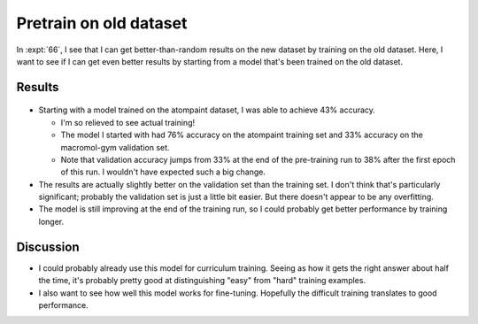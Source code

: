 ***********************
Pretrain on old dataset
***********************

In :expt:`66`, I see that I can get better-than-random results on the new 
dataset by training on the old dataset.  Here, I want to see if I can get even 
better results by starting from a model that's been trained on the old dataset.

Results
=======
.. figure:: pretrain.svg

- Starting with a model trained on the atompaint dataset, I was able to achieve 
  43% accuracy.

  - I'm so relieved to see actual training!

  - The model I started with had 76% accuracy on the atompaint training set and 
    33% accuracy on the macromol-gym validation set.

  - Note that validation accuracy jumps from 33% at the end of the pre-training 
    run to 38% after the first epoch of this run.  I wouldn't have expected 
    such a big change.

- The results are actually slightly better on the validation set than the 
  training set.  I don't think that's particularly significant; probably the 
  validation set is just a little bit easier.  But there doesn't appear to be 
  any overfitting.

- The model is still improving at the end of the training run, so I could 
  probably get better performance by training longer.

Discussion
==========
- I could probably already use this model for curriculum training.  Seeing as 
  how it gets the right answer about half the time, it's probably pretty good 
  at distinguishing "easy" from "hard" training examples.

- I also want to see how well this model works for fine-tuning.  Hopefully the 
  difficult training translates to good performance.

